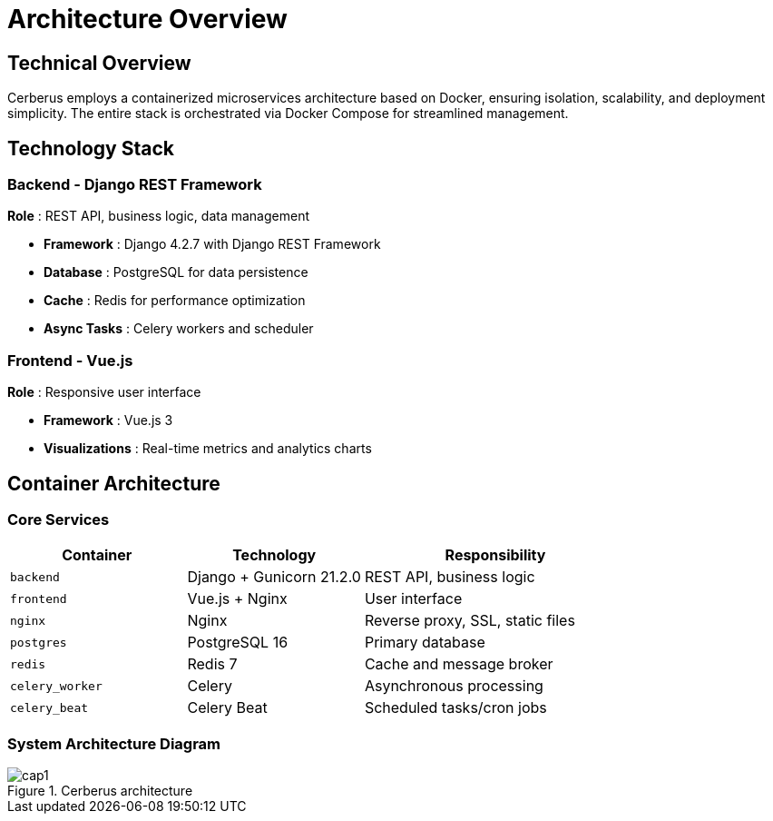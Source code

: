 :imagesdir: ../assets/images
= Architecture Overview
:description: Technical architecture and system components of Cerberus
:keywords: architecture, docker, django, vue, postgresql, redis, technical

== Technical Overview

Cerberus employs a containerized microservices architecture based on Docker, ensuring isolation, scalability, and deployment simplicity. The entire stack is orchestrated via Docker Compose for streamlined management.

== Technology Stack

=== Backend - Django REST Framework
**Role** : REST API, business logic, data management

* **Framework** : Django 4.2.7 with Django REST Framework
* **Database** : PostgreSQL for data persistence
* **Cache** : Redis for performance optimization
* **Async Tasks** : Celery workers and scheduler

=== Frontend - Vue.js
**Role** : Responsive user interface

* **Framework** : Vue.js 3
* **Visualizations** : Real-time metrics and analytics charts

== Container Architecture

=== Core Services

[cols="2,2,3"]
|===
|Container |Technology |Responsibility

|`backend` |Django + Gunicorn 21.2.0 |REST API, business logic
|`frontend` |Vue.js + Nginx |User interface  
|`nginx` |Nginx |Reverse proxy, SSL, static files
|`postgres` |PostgreSQL 16 |Primary database
|`redis` |Redis 7 |Cache and message broker
|`celery_worker` |Celery |Asynchronous processing
|`celery_beat` |Celery Beat |Scheduled tasks/cron jobs
|===

=== System Architecture Diagram

.Cerberus architecture
image::what-is-cerberus/cap1.png[]
